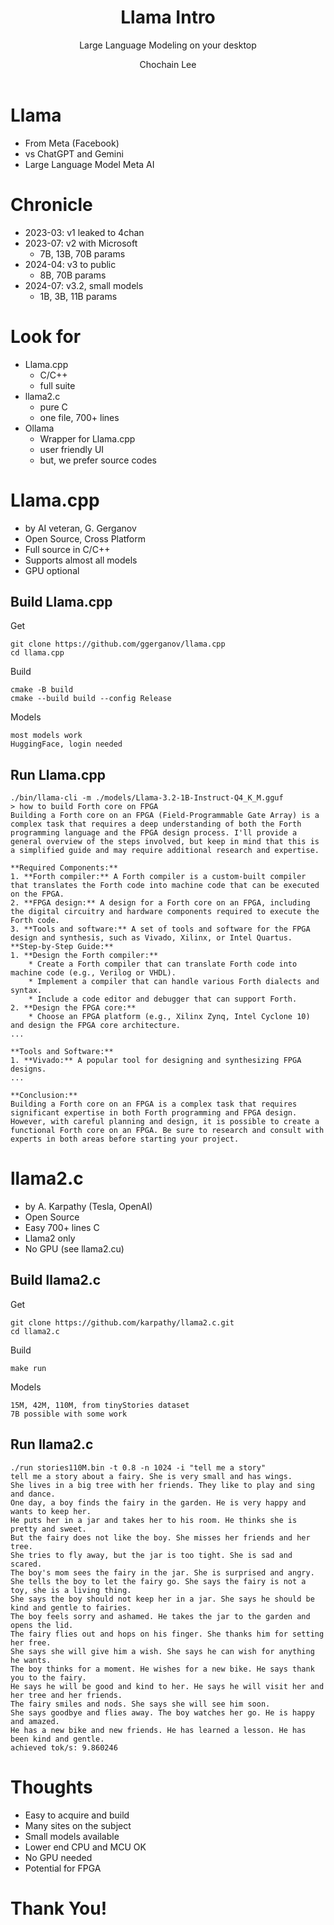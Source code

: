 #+title: Llama Intro
#+subtitle: Large Language Modeling on your desktop
#+OPTIONS: toc:nil num:nil html-postamble:nil ^:{} reveal_title_slide:nil
#+AUTHOR: Chochain Lee
#+REVEAL_ROOT: https://cdn.jsdelivr.net/npm/reveal.js
#+REVEAL_THEME: night
#+REVEAL_HLEVEL: 2
#+REVEAL_EXTRA_CSS: ./org-reveal.css
#+REVEAL_INIT_OPTIONS: slideNumber:"c/t", transition:"none", transitionSpeed:"fast", controlsTutorial:false, minScale:1.0, maxScale:1.5
#+REVEAL_EXTRA_SCRIPT: for(let e of document.getElementsByClassName("figure-number")){e.parentElement.classList.add("fig-caption");}
#+REVEAL_TITLE_SLIDE: <h2 class="title">%t</h2><em>%s</em><br><br>%a<br>%d<br>
#+REVEAL_PLUGINS: highlight notes
#+MACRO: color @@html:<font color="$1">$2</font>@@

* Llama
+ From Meta (Facebook)
+ vs ChatGPT and Gemini
+ Large Language Model Meta AI
  [[https://raw.githubusercontent.com/chochain/tensorForth/master/docs/img/llama.png]]
* Chronicle
#+ATTR_REVEAL: :frag roll-in
+ 2023-03: v1 leaked to 4chan
+ 2023-07: v2 with Microsoft
  - 7B, 13B, 70B params
+ 2024-04: v3 to public
  - 8B, 70B params
+ 2024-07: v3.2, small models
  - 1B, 3B, 11B params
* Look for
#+ATTR_REVEAL: :frag roll-in
+ Llama.cpp
  - C/C++
  - full suite
+ llama2.c
  - pure C
  - one file, 700+ lines
+ Ollama
  - Wrapper for Llama.cpp
  - user friendly UI
  - but, we prefer source codes
* Llama.cpp
#+ATTR_REVEAL: :frag roll-in
+ by AI veteran, G. Gerganov
+ Open Source, Cross Platform
+ Full source in C/C++
+ Supports almost all models
+ GPU optional
** Build Llama.cpp
Get
#+begin_src
  git clone https://github.com/ggerganov/llama.cpp
  cd llama.cpp
#+end_src
Build
#+begin_src
  cmake -B build
  cmake --build build --config Release
#+end_src
Models
#+begin_src
 most models work
 HuggingFace, login needed
#+end_src
** Run Llama.cpp
#+begin_src
./bin/llama-cli -m ./models/Llama-3.2-1B-Instruct-Q4_K_M.gguf
> how to build Forth core on FPGA
Building a Forth core on an FPGA (Field-Programmable Gate Array) is a complex task that requires a deep understanding of both the Forth programming language and the FPGA design process. I'll provide a general overview of the steps involved, but keep in mind that this is a simplified guide and may require additional research and expertise.

**Required Components:**
1. **Forth compiler:** A Forth compiler is a custom-built compiler that translates the Forth code into machine code that can be executed on the FPGA.
2. **FPGA design:** A design for a Forth core on an FPGA, including the digital circuitry and hardware components required to execute the Forth code.
3. **Tools and software:** A set of tools and software for the FPGA design and synthesis, such as Vivado, Xilinx, or Intel Quartus.
**Step-by-Step Guide:**
1. **Design the Forth compiler:**
	* Create a Forth compiler that can translate Forth code into machine code (e.g., Verilog or VHDL).
	* Implement a compiler that can handle various Forth dialects and syntax.
	* Include a code editor and debugger that can support Forth.
2. **Design the FPGA core:**
	* Choose an FPGA platform (e.g., Xilinx Zynq, Intel Cyclone 10) and design the FPGA core architecture.
...

**Tools and Software:**
1. **Vivado:** A popular tool for designing and synthesizing FPGA designs.
...

**Conclusion:**
Building a Forth core on an FPGA is a complex task that requires significant expertise in both Forth programming and FPGA design. However, with careful planning and design, it is possible to create a functional Forth core on an FPGA. Be sure to research and consult with experts in both areas before starting your project.
#+end_src  
* llama2.c
#+ATTR_REVEAL: :frag roll-in
+ by A. Karpathy (Tesla, OpenAI)
+ Open Source
+ Easy 700+ lines C
+ Llama2 only
+ No GPU (see llama2.cu)
** Build llama2.c
Get
#+begin_src
  git clone https://github.com/karpathy/llama2.c.git
  cd llama2.c
#+end_src
Build
#+begin_src
  make run
#+end_src
Models
#+begin_src
  15M, 42M, 110M, from tinyStories dataset
  7B possible with some work
#+end_src
** Run llama2.c
#+begin_src
./run stories110M.bin -t 0.8 -n 1024 -i "tell me a story"
tell me a story about a fairy. She is very small and has wings.
She lives in a big tree with her friends. They like to play and sing and dance.
One day, a boy finds the fairy in the garden. He is very happy and wants to keep her.
He puts her in a jar and takes her to his room. He thinks she is pretty and sweet.
But the fairy does not like the boy. She misses her friends and her tree.
She tries to fly away, but the jar is too tight. She is sad and scared.
The boy's mom sees the fairy in the jar. She is surprised and angry.
She tells the boy to let the fairy go. She says the fairy is not a toy, she is a living thing.
She says the boy should not keep her in a jar. She says he should be kind and gentle to fairies.
The boy feels sorry and ashamed. He takes the jar to the garden and opens the lid.
The fairy flies out and hops on his finger. She thanks him for setting her free.
She says she will give him a wish. She says he can wish for anything he wants.
The boy thinks for a moment. He wishes for a new bike. He says thank you to the fairy.
He says he will be good and kind to her. He says he will visit her and her tree and her friends.
The fairy smiles and nods. She says she will see him soon.
She says goodbye and flies away. The boy watches her go. He is happy and amazed.
He has a new bike and new friends. He has learned a lesson. He has been kind and gentle.
achieved tok/s: 9.860246
#+end_src
* Thoughts
#+ATTR_REVEAL: :frag roll-in
+ Easy to acquire and build
+ Many sites on the subject
+ Small models available
+ Lower end CPU and MCU OK
+ No GPU needed
+ Potential for FPGA
* Thank You!
